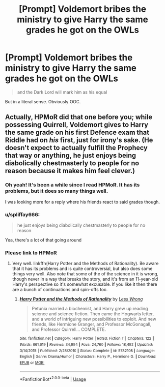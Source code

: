 #+TITLE: [Prompt] Voldemort bribes the ministry to give Harry the same grades he got on the OWLs

* [Prompt] Voldemort bribes the ministry to give Harry the same grades he got on the OWLs
:PROPERTIES:
:Score: 40
:DateUnix: 1564171444.0
:DateShort: 2019-Jul-27
:FlairText: Prompt
:END:
#+begin_quote
  and the Dark Lord will mark him as his equal
#+end_quote

But in a literal sense. Obviously OOC.


** Actually, HPMoR did that one before you; while possessing Quirrell, Voldemort gives to Harry the same grade on his first Defence exam that Riddle had on /his/ first, just for irony's sake. (He doesn't expect to actually fulfill the Prophecy that way or anything, he just enjoys being diabolically chestmasterly to people for no reason because it makes him feel clever.)
:PROPERTIES:
:Author: Achille-Talon
:Score: 28
:DateUnix: 1564171713.0
:DateShort: 2019-Jul-27
:END:

*** Oh yeah! It's been a while since I read HPMoR. It has its problems, but it does so many things well.

I was looking more for a reply where his friends react to said grades though.
:PROPERTIES:
:Score: 10
:DateUnix: 1564172732.0
:DateShort: 2019-Jul-27
:END:


*** u/spliffay666:
#+begin_quote
  he just enjoys being diabolically chestmasterly to people for no reason
#+end_quote

Yea, there's a lot of that going around
:PROPERTIES:
:Author: spliffay666
:Score: 3
:DateUnix: 1564221988.0
:DateShort: 2019-Jul-27
:END:


*** Please link to HPMoR
:PROPERTIES:
:Author: GodricGryffindor0319
:Score: 0
:DateUnix: 1564227763.0
:DateShort: 2019-Jul-27
:END:

**** Very well. linkffn(Harry Potter and the Methods of Rationality). Be aware that it has its problems and is quite controversial, but also does some things very well. Also note that some of the of the science in it is wrong, though never in a way that breaks the story, and it's from an 11-year-old Harry's perspective so it's somewhat excusable. If you like it then there are a bunch of continuations and spin-offs too.
:PROPERTIES:
:Author: EpicDaNoob
:Score: 3
:DateUnix: 1564245678.0
:DateShort: 2019-Jul-27
:END:

***** [[https://www.fanfiction.net/s/5782108/1/][*/Harry Potter and the Methods of Rationality/*]] by [[https://www.fanfiction.net/u/2269863/Less-Wrong][/Less Wrong/]]

#+begin_quote
  Petunia married a biochemist, and Harry grew up reading science and science fiction. Then came the Hogwarts letter, and a world of intriguing new possibilities to exploit. And new friends, like Hermione Granger, and Professor McGonagall, and Professor Quirrell... COMPLETE.
#+end_quote

^{/Site/:} ^{fanfiction.net} ^{*|*} ^{/Category/:} ^{Harry} ^{Potter} ^{*|*} ^{/Rated/:} ^{Fiction} ^{T} ^{*|*} ^{/Chapters/:} ^{122} ^{*|*} ^{/Words/:} ^{661,619} ^{*|*} ^{/Reviews/:} ^{34,994} ^{*|*} ^{/Favs/:} ^{24,760} ^{*|*} ^{/Follows/:} ^{18,492} ^{*|*} ^{/Updated/:} ^{3/14/2015} ^{*|*} ^{/Published/:} ^{2/28/2010} ^{*|*} ^{/Status/:} ^{Complete} ^{*|*} ^{/id/:} ^{5782108} ^{*|*} ^{/Language/:} ^{English} ^{*|*} ^{/Genre/:} ^{Drama/Humor} ^{*|*} ^{/Characters/:} ^{Harry} ^{P.,} ^{Hermione} ^{G.} ^{*|*} ^{/Download/:} ^{[[http://www.ff2ebook.com/old/ffn-bot/index.php?id=5782108&source=ff&filetype=epub][EPUB]]} ^{or} ^{[[http://www.ff2ebook.com/old/ffn-bot/index.php?id=5782108&source=ff&filetype=mobi][MOBI]]}

--------------

*FanfictionBot*^{2.0.0-beta} | [[https://github.com/tusing/reddit-ffn-bot/wiki/Usage][Usage]]
:PROPERTIES:
:Author: FanfictionBot
:Score: 2
:DateUnix: 1564245697.0
:DateShort: 2019-Jul-27
:END:
